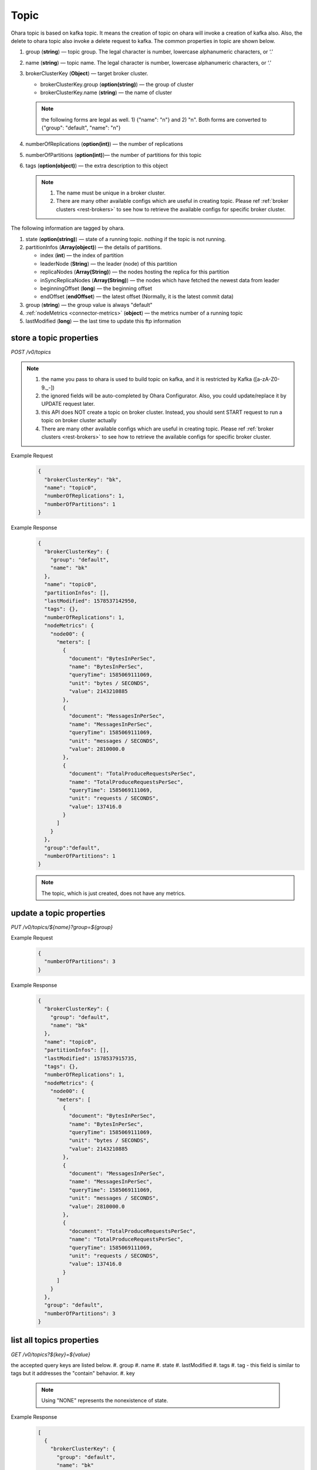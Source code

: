 ..
.. Copyright 2019 is-land
..
.. Licensed under the Apache License, Version 2.0 (the "License");
.. you may not use this file except in compliance with the License.
.. You may obtain a copy of the License at
..
..     http://www.apache.org/licenses/LICENSE-2.0
..
.. Unless required by applicable law or agreed to in writing, software
.. distributed under the License is distributed on an "AS IS" BASIS,
.. WITHOUT WARRANTIES OR CONDITIONS OF ANY KIND, either express or implied.
.. See the License for the specific language governing permissions and
.. limitations under the License.
..

.. _rest-topics:

Topic
=====

Ohara topic is based on kafka topic. It means the creation of topic on
ohara will invoke a creation of kafka also. Also, the delete to ohara
topic also invoke a delete request to kafka. The common properties in
topic are shown below.

#. group (**string**) — topic group. The legal character is number, lowercase alphanumeric characters, or ‘.’
#. name (**string**) — topic name. The legal character is number, lowercase alphanumeric characters, or ‘.’
#. brokerClusterKey (**Object**) — target broker cluster.

   - brokerClusterKey.group (**option(string)**) — the group of cluster
   - brokerClusterKey.name (**string**) — the name of cluster

   .. note::
      the following forms are legal as well. 1) {"name": "n"} and 2) "n". Both forms are converted to
      {"group": "default", "name": "n"}

#. numberOfReplications (**option(int)**) — the number of replications
#. numberOfPartitions (**option(int)**)— the number of partitions for this topic
#. tags (**option(object)**) — the extra description to this object

   .. note::
      #. The name must be unique in a broker cluster.
      #. There are many other available configs which are useful in creating topic. Please ref :ref:`broker clusters <rest-brokers>` to see how to retrieve the available configs for specific broker cluster.

The following information are tagged by ohara.

#. state (**option(string)**) — state of a running topic. nothing if the topic is not running.
#. partitionInfos (**Array(object)**) — the details of partitions.

   - index (**int**) — the index of partition
   - leaderNode (**String**) — the leader (node) of this partition
   - replicaNodes (**Array(String)**) — the nodes hosting the replica for this partition
   - inSyncReplicaNodes (**Array(String)**) — the nodes which have fetched the newest data from leader
   - beginningOffset (**long**) — the beginning offset
   - endOffset (**endOffset**) — the latest offset (Normally, it is the latest commit data)

#. group (**string**) — the group value is always "default"
#. :ref:`nodeMetrics <connector-metrics>` (**object**) — the metrics number of a running topic
#. lastModified (**long**) — the last time to update this ftp
   information


store a topic properties
------------------------

*POST /v0/topics*

.. note::
  #. the name you pass to ohara is used to build topic on kafka, and it is restricted by Kafka ([a-zA-Z0-9\._\-])
  #. the ignored fields will be auto-completed by Ohara Configurator. Also, you could update/replace it by UPDATE request later.
  #. this API does NOT create a topic on broker cluster. Instead, you should sent START request to run a topic on broker cluster actually
  #. There are many other available configs which are useful in creating topic. Please ref :ref:`broker clusters <rest-brokers>` to see how to retrieve the available configs for specific broker cluster.

Example Request
  .. code-block:: json

     {
       "brokerClusterKey": "bk",
       "name": "topic0",
       "numberOfReplications": 1,
       "numberOfPartitions": 1
     }


Example Response
  .. code-block:: json

    {
      "brokerClusterKey": {
        "group": "default",
        "name": "bk"
      },
      "name": "topic0",
      "partitionInfos": [],
      "lastModified": 1578537142950,
      "tags": {},
      "numberOfReplications": 1,
      "nodeMetrics": {
        "node00": {
          "meters": [
            {
              "document": "BytesInPerSec",
              "name": "BytesInPerSec",
              "queryTime": 1585069111069,
              "unit": "bytes / SECONDS",
              "value": 2143210885
            },
            {
              "document": "MessagesInPerSec",
              "name": "MessagesInPerSec",
              "queryTime": 1585069111069,
              "unit": "messages / SECONDS",
              "value": 2810000.0
            },
            {
              "document": "TotalProduceRequestsPerSec",
              "name": "TotalProduceRequestsPerSec",
              "queryTime": 1585069111069,
              "unit": "requests / SECONDS",
              "value": 137416.0
            }
          ]
        }
      },
      "group":"default",
      "numberOfPartitions": 1
    }


  .. note::
     The topic, which is just created, does not have any metrics.


update a topic properties
-------------------------

*PUT /v0/topics/${name}?group=${group}*

Example Request
  .. code-block:: json

     {
       "numberOfPartitions": 3
     }


Example Response
  .. code-block:: json

    {
      "brokerClusterKey": {
        "group": "default",
        "name": "bk"
      },
      "name": "topic0",
      "partitionInfos": [],
      "lastModified": 1578537915735,
      "tags": {},
      "numberOfReplications": 1,
      "nodeMetrics": {
        "node00": {
          "meters": [
            {
              "document": "BytesInPerSec",
              "name": "BytesInPerSec",
              "queryTime": 1585069111069,
              "unit": "bytes / SECONDS",
              "value": 2143210885
            },
            {
              "document": "MessagesInPerSec",
              "name": "MessagesInPerSec",
              "queryTime": 1585069111069,
              "unit": "messages / SECONDS",
              "value": 2810000.0
            },
            {
              "document": "TotalProduceRequestsPerSec",
              "name": "TotalProduceRequestsPerSec",
              "queryTime": 1585069111069,
              "unit": "requests / SECONDS",
              "value": 137416.0
            }
          ]
        }
      },
      "group": "default",
      "numberOfPartitions": 3
    }



list all topics properties
--------------------------

*GET /v0/topics?${key}=${value}*

the accepted query keys are listed below.
#. group
#. name
#. state
#. lastModified
#. tags
#. tag - this field is similar to tags but it addresses the "contain" behavior.
#. key

  .. note::
    Using "NONE" represents the nonexistence of state.

Example Response
  .. code-block:: json

    [
      {
        "brokerClusterKey": {
          "group": "default",
          "name": "bk"
        },
        "name": "topic1",
        "partitionInfos": [],
        "lastModified": 1578537915735,
        "tags": {},
        "numberOfReplications": 1,
      "nodeMetrics": {
        "node00": {
          "meters": [
            {
              "document": "BytesInPerSec",
              "name": "BytesInPerSec",
              "queryTime": 1585069111069,
              "unit": "bytes / SECONDS",
              "value": 2143210885
            },
            {
              "document": "MessagesInPerSec",
              "name": "MessagesInPerSec",
              "queryTime": 1585069111069,
              "unit": "messages / SECONDS",
              "value": 2810000.0
            },
            {
              "document": "TotalProduceRequestsPerSec",
              "name": "TotalProduceRequestsPerSec",
              "queryTime": 1585069111069,
              "unit": "requests / SECONDS",
              "value": 137416.0
            }
          ]
        }
      },
        "group": "default",
        "numberOfPartitions": 3
      }
    ]

delete a topic properties
-------------------------

*DELETE /v0/topics/${name}?group=${group}*

Example Response

  ::

     204 NoContent

  .. note::
    It is ok to delete an nonexistent topic, and the response is 204 NoContent.
    You must be stopped the delete topic.

.. _rest-topics-get:

get a topic properties
----------------------

*GET /v0/topics/${name}*

Example Response
  .. code-block:: json

    {
      "brokerClusterKey": {
        "group": "default",
        "name": "bk"
      },
      "name": "topic1",
      "partitionInfos": [],
      "lastModified": 1578537915735,
      "tags": {},
      "numberOfReplications": 1,
      "nodeMetrics": {
        "node00": {
          "meters": [
            {
              "document": "BytesInPerSec",
              "name": "BytesInPerSec",
              "queryTime": 1585069111069,
              "unit": "bytes / SECONDS",
              "value": 2143210885
            },
            {
              "document": "MessagesInPerSec",
              "name": "MessagesInPerSec",
              "queryTime": 1585069111069,
              "unit": "messages / SECONDS",
              "value": 2810000.0
            },
            {
              "document": "TotalProduceRequestsPerSec",
              "name": "TotalProduceRequestsPerSec",
              "queryTime": 1585069111069,
              "unit": "requests / SECONDS",
              "value": 137416.0
            }
          ]
        }
      },
      "group": "default",
      "numberOfPartitions": 3
    }

start a topic on remote broker cluster
--------------------------------------

*PUT /v0/topics/${name}/start*


Example Response
  ::

     202 Accepted

  .. note::
    You should use :ref:`Get Topic info <rest-topics-get>` to fetch up-to-date status

stop a topic from remote broker cluster
---------------------------------------

*PUT /v0/topics/${name}/stop*

.. note::
  the topic will lose all data after stopping.

Example Response
  ::

     202 Accepted

  .. note::
    You should use :ref:`Get Topic info <rest-topics-get>` to fetch up-to-date status
